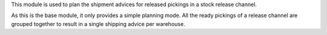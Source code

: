 This module is used to plan the shipment advices for released pickings in a
stock release channel.

As this is the base module, it only provides a simple planning mode.
All the ready pickings of a release channel are grouped together to result
in a single shipping advice per warehouse.
